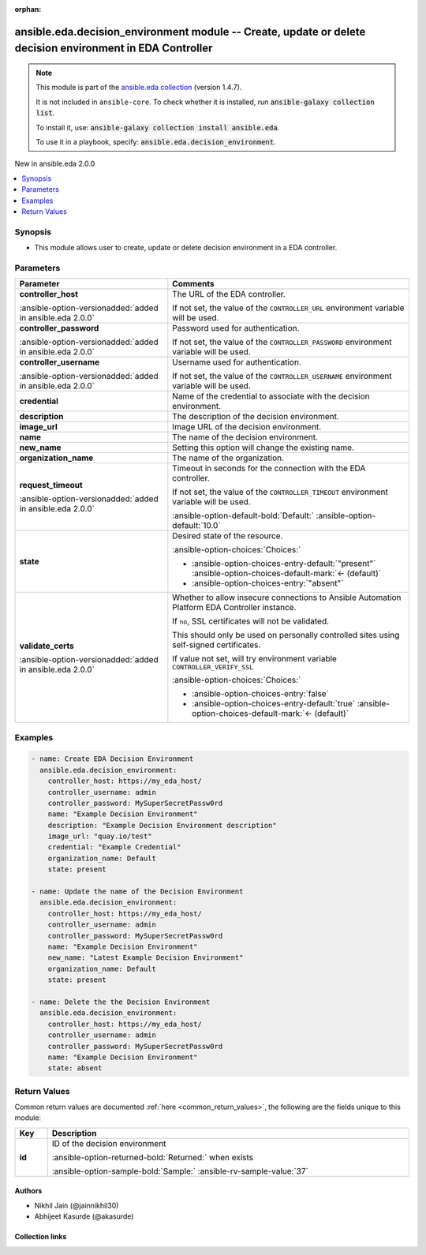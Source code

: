 
.. Document meta

:orphan:

.. |antsibull-internal-nbsp| unicode:: 0xA0
    :trim:

.. meta::
  :antsibull-docs: 2.12.0

.. Anchors

.. _ansible_collections.ansible.eda.decision_environment_module:

.. Anchors: short name for ansible.builtin

.. Title

ansible.eda.decision_environment module -- Create, update or delete decision environment in EDA Controller
++++++++++++++++++++++++++++++++++++++++++++++++++++++++++++++++++++++++++++++++++++++++++++++++++++++++++

.. Collection note

.. note::
    This module is part of the `ansible.eda collection <https://galaxy.ansible.com/ui/repo/published/ansible/eda/>`_ (version 1.4.7).

    It is not included in ``ansible-core``.
    To check whether it is installed, run :code:`ansible-galaxy collection list`.

    To install it, use: :code:`ansible-galaxy collection install ansible.eda`.

    To use it in a playbook, specify: :code:`ansible.eda.decision_environment`.

.. version_added

.. rst-class:: ansible-version-added

New in ansible.eda 2.0.0

.. contents::
   :local:
   :depth: 1

.. Deprecated


Synopsis
--------

.. Description

- This module allows user to create, update or delete decision environment in a EDA controller.


.. Aliases


.. Requirements






.. Options

Parameters
----------

.. tabularcolumns:: \X{1}{3}\X{2}{3}

.. list-table::
  :width: 100%
  :widths: auto
  :header-rows: 1
  :class: longtable ansible-option-table

  * - Parameter
    - Comments

  * - .. raw:: html

        <div class="ansible-option-cell">
        <div class="ansibleOptionAnchor" id="parameter-controller_host"></div>

      .. _ansible_collections.ansible.eda.decision_environment_module__parameter-controller_host:

      .. rst-class:: ansible-option-title

      **controller_host**

      .. raw:: html

        <a class="ansibleOptionLink" href="#parameter-controller_host" title="Permalink to this option"></a>

      .. ansible-option-type-line::

        :ansible-option-type:`string` / :ansible-option-required:`required`

      :ansible-option-versionadded:`added in ansible.eda 2.0.0`


      .. raw:: html

        </div>

    - .. raw:: html

        <div class="ansible-option-cell">

      The URL of the EDA controller.

      If not set, the value of the \ :literal:`CONTROLLER\_URL`\  environment variable will be used.


      .. raw:: html

        </div>

  * - .. raw:: html

        <div class="ansible-option-cell">
        <div class="ansibleOptionAnchor" id="parameter-controller_password"></div>

      .. _ansible_collections.ansible.eda.decision_environment_module__parameter-controller_password:

      .. rst-class:: ansible-option-title

      **controller_password**

      .. raw:: html

        <a class="ansibleOptionLink" href="#parameter-controller_password" title="Permalink to this option"></a>

      .. ansible-option-type-line::

        :ansible-option-type:`string`

      :ansible-option-versionadded:`added in ansible.eda 2.0.0`


      .. raw:: html

        </div>

    - .. raw:: html

        <div class="ansible-option-cell">

      Password used for authentication.

      If not set, the value of the \ :literal:`CONTROLLER\_PASSWORD`\  environment variable will be used.


      .. raw:: html

        </div>

  * - .. raw:: html

        <div class="ansible-option-cell">
        <div class="ansibleOptionAnchor" id="parameter-controller_username"></div>

      .. _ansible_collections.ansible.eda.decision_environment_module__parameter-controller_username:

      .. rst-class:: ansible-option-title

      **controller_username**

      .. raw:: html

        <a class="ansibleOptionLink" href="#parameter-controller_username" title="Permalink to this option"></a>

      .. ansible-option-type-line::

        :ansible-option-type:`string`

      :ansible-option-versionadded:`added in ansible.eda 2.0.0`


      .. raw:: html

        </div>

    - .. raw:: html

        <div class="ansible-option-cell">

      Username used for authentication.

      If not set, the value of the \ :literal:`CONTROLLER\_USERNAME`\  environment variable will be used.


      .. raw:: html

        </div>

  * - .. raw:: html

        <div class="ansible-option-cell">
        <div class="ansibleOptionAnchor" id="parameter-credential"></div>

      .. _ansible_collections.ansible.eda.decision_environment_module__parameter-credential:

      .. rst-class:: ansible-option-title

      **credential**

      .. raw:: html

        <a class="ansibleOptionLink" href="#parameter-credential" title="Permalink to this option"></a>

      .. ansible-option-type-line::

        :ansible-option-type:`string`

      .. raw:: html

        </div>

    - .. raw:: html

        <div class="ansible-option-cell">

      Name of the credential to associate with the decision environment.


      .. raw:: html

        </div>

  * - .. raw:: html

        <div class="ansible-option-cell">
        <div class="ansibleOptionAnchor" id="parameter-description"></div>

      .. _ansible_collections.ansible.eda.decision_environment_module__parameter-description:

      .. rst-class:: ansible-option-title

      **description**

      .. raw:: html

        <a class="ansibleOptionLink" href="#parameter-description" title="Permalink to this option"></a>

      .. ansible-option-type-line::

        :ansible-option-type:`string`

      .. raw:: html

        </div>

    - .. raw:: html

        <div class="ansible-option-cell">

      The description of the decision environment.


      .. raw:: html

        </div>

  * - .. raw:: html

        <div class="ansible-option-cell">
        <div class="ansibleOptionAnchor" id="parameter-image_url"></div>

      .. _ansible_collections.ansible.eda.decision_environment_module__parameter-image_url:

      .. rst-class:: ansible-option-title

      **image_url**

      .. raw:: html

        <a class="ansibleOptionLink" href="#parameter-image_url" title="Permalink to this option"></a>

      .. ansible-option-type-line::

        :ansible-option-type:`string`

      .. raw:: html

        </div>

    - .. raw:: html

        <div class="ansible-option-cell">

      Image URL of the decision environment.


      .. raw:: html

        </div>

  * - .. raw:: html

        <div class="ansible-option-cell">
        <div class="ansibleOptionAnchor" id="parameter-name"></div>

      .. _ansible_collections.ansible.eda.decision_environment_module__parameter-name:

      .. rst-class:: ansible-option-title

      **name**

      .. raw:: html

        <a class="ansibleOptionLink" href="#parameter-name" title="Permalink to this option"></a>

      .. ansible-option-type-line::

        :ansible-option-type:`string` / :ansible-option-required:`required`

      .. raw:: html

        </div>

    - .. raw:: html

        <div class="ansible-option-cell">

      The name of the decision environment.


      .. raw:: html

        </div>

  * - .. raw:: html

        <div class="ansible-option-cell">
        <div class="ansibleOptionAnchor" id="parameter-new_name"></div>

      .. _ansible_collections.ansible.eda.decision_environment_module__parameter-new_name:

      .. rst-class:: ansible-option-title

      **new_name**

      .. raw:: html

        <a class="ansibleOptionLink" href="#parameter-new_name" title="Permalink to this option"></a>

      .. ansible-option-type-line::

        :ansible-option-type:`string`

      .. raw:: html

        </div>

    - .. raw:: html

        <div class="ansible-option-cell">

      Setting this option will change the existing name.


      .. raw:: html

        </div>

  * - .. raw:: html

        <div class="ansible-option-cell">
        <div class="ansibleOptionAnchor" id="parameter-organization_name"></div>
        <div class="ansibleOptionAnchor" id="parameter-organization"></div>

      .. _ansible_collections.ansible.eda.decision_environment_module__parameter-organization:
      .. _ansible_collections.ansible.eda.decision_environment_module__parameter-organization_name:

      .. rst-class:: ansible-option-title

      **organization_name**

      .. raw:: html

        <a class="ansibleOptionLink" href="#parameter-organization_name" title="Permalink to this option"></a>

      .. ansible-option-type-line::

        :ansible-option-aliases:`aliases: organization`

        :ansible-option-type:`string`

      .. raw:: html

        </div>

    - .. raw:: html

        <div class="ansible-option-cell">

      The name of the organization.


      .. raw:: html

        </div>

  * - .. raw:: html

        <div class="ansible-option-cell">
        <div class="ansibleOptionAnchor" id="parameter-request_timeout"></div>

      .. _ansible_collections.ansible.eda.decision_environment_module__parameter-request_timeout:

      .. rst-class:: ansible-option-title

      **request_timeout**

      .. raw:: html

        <a class="ansibleOptionLink" href="#parameter-request_timeout" title="Permalink to this option"></a>

      .. ansible-option-type-line::

        :ansible-option-type:`float`

      :ansible-option-versionadded:`added in ansible.eda 2.0.0`


      .. raw:: html

        </div>

    - .. raw:: html

        <div class="ansible-option-cell">

      Timeout in seconds for the connection with the EDA controller.

      If not set, the value of the \ :literal:`CONTROLLER\_TIMEOUT`\  environment variable will be used.


      .. rst-class:: ansible-option-line

      :ansible-option-default-bold:`Default:` :ansible-option-default:`10.0`

      .. raw:: html

        </div>

  * - .. raw:: html

        <div class="ansible-option-cell">
        <div class="ansibleOptionAnchor" id="parameter-state"></div>

      .. _ansible_collections.ansible.eda.decision_environment_module__parameter-state:

      .. rst-class:: ansible-option-title

      **state**

      .. raw:: html

        <a class="ansibleOptionLink" href="#parameter-state" title="Permalink to this option"></a>

      .. ansible-option-type-line::

        :ansible-option-type:`string`

      .. raw:: html

        </div>

    - .. raw:: html

        <div class="ansible-option-cell">

      Desired state of the resource.


      .. rst-class:: ansible-option-line

      :ansible-option-choices:`Choices:`

      - :ansible-option-choices-entry-default:`"present"` :ansible-option-choices-default-mark:`← (default)`
      - :ansible-option-choices-entry:`"absent"`


      .. raw:: html

        </div>

  * - .. raw:: html

        <div class="ansible-option-cell">
        <div class="ansibleOptionAnchor" id="parameter-validate_certs"></div>

      .. _ansible_collections.ansible.eda.decision_environment_module__parameter-validate_certs:

      .. rst-class:: ansible-option-title

      **validate_certs**

      .. raw:: html

        <a class="ansibleOptionLink" href="#parameter-validate_certs" title="Permalink to this option"></a>

      .. ansible-option-type-line::

        :ansible-option-type:`boolean`

      :ansible-option-versionadded:`added in ansible.eda 2.0.0`


      .. raw:: html

        </div>

    - .. raw:: html

        <div class="ansible-option-cell">

      Whether to allow insecure connections to Ansible Automation Platform EDA Controller instance.

      If \ :literal:`no`\ , SSL certificates will not be validated.

      This should only be used on personally controlled sites using self-signed certificates.

      If value not set, will try environment variable \ :literal:`CONTROLLER\_VERIFY\_SSL`\ 


      .. rst-class:: ansible-option-line

      :ansible-option-choices:`Choices:`

      - :ansible-option-choices-entry:`false`
      - :ansible-option-choices-entry-default:`true` :ansible-option-choices-default-mark:`← (default)`


      .. raw:: html

        </div>


.. Attributes


.. Notes


.. Seealso


.. Examples

Examples
--------

.. code-block:: yaml+jinja

    
    - name: Create EDA Decision Environment
      ansible.eda.decision_environment:
        controller_host: https://my_eda_host/
        controller_username: admin
        controller_password: MySuperSecretPassw0rd
        name: "Example Decision Environment"
        description: "Example Decision Environment description"
        image_url: "quay.io/test"
        credential: "Example Credential"
        organization_name: Default
        state: present

    - name: Update the name of the Decision Environment
      ansible.eda.decision_environment:
        controller_host: https://my_eda_host/
        controller_username: admin
        controller_password: MySuperSecretPassw0rd
        name: "Example Decision Environment"
        new_name: "Latest Example Decision Environment"
        organization_name: Default
        state: present

    - name: Delete the the Decision Environment
      ansible.eda.decision_environment:
        controller_host: https://my_eda_host/
        controller_username: admin
        controller_password: MySuperSecretPassw0rd
        name: "Example Decision Environment"
        state: absent




.. Facts


.. Return values

Return Values
-------------
Common return values are documented :ref:`here <common_return_values>`, the following are the fields unique to this module:

.. tabularcolumns:: \X{1}{3}\X{2}{3}

.. list-table::
  :width: 100%
  :widths: auto
  :header-rows: 1
  :class: longtable ansible-option-table

  * - Key
    - Description

  * - .. raw:: html

        <div class="ansible-option-cell">
        <div class="ansibleOptionAnchor" id="return-id"></div>

      .. _ansible_collections.ansible.eda.decision_environment_module__return-id:

      .. rst-class:: ansible-option-title

      **id**

      .. raw:: html

        <a class="ansibleOptionLink" href="#return-id" title="Permalink to this return value"></a>

      .. ansible-option-type-line::

        :ansible-option-type:`integer`

      .. raw:: html

        </div>

    - .. raw:: html

        <div class="ansible-option-cell">

      ID of the decision environment


      .. rst-class:: ansible-option-line

      :ansible-option-returned-bold:`Returned:` when exists

      .. rst-class:: ansible-option-line
      .. rst-class:: ansible-option-sample

      :ansible-option-sample-bold:`Sample:` :ansible-rv-sample-value:`37`


      .. raw:: html

        </div>



..  Status (Presently only deprecated)


.. Authors

Authors
~~~~~~~

- Nikhil Jain (@jainnikhil30)
- Abhijeet Kasurde (@akasurde)



.. Extra links

Collection links
~~~~~~~~~~~~~~~~

.. ansible-links::

  - title: "Issue Tracker"
    url: "https://github.com/ansible/event-driven-ansible/issues"
    external: true
  - title: "Homepage"
    url: "http://ansible.com/event-driven"
    external: true
  - title: "Repository (Sources)"
    url: "https://github.com/ansible/event-driven-ansible"
    external: true


.. Parsing errors

